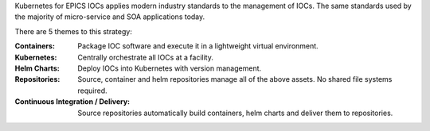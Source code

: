Kubernetes for EPICS IOCs applies modern industry standards to the management
of IOCs. The same standards used by the majority of micro-service and
SOA applications today.

There are 5 themes to this strategy:

:Containers​:
  Package IOC software and execute it in a lightweight virtual environment​.

:Kubernetes​:
  Centrally orchestrate all IOCs at a facility.

:Helm Charts​:
  Deploy IOCs into Kubernetes with version management​.

:Repositories​:
  Source, container and helm repositories manage all of the above assets.
  No shared file systems required.​

:Continuous Integration / Delivery:
  Source repositories automatically build containers, helm charts and
  deliver them to repositories.